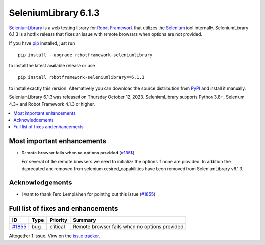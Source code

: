 =====================
SeleniumLibrary 6.1.3
=====================


.. default-role:: code


SeleniumLibrary_ is a web testing library for `Robot Framework`_ that utilizes
the Selenium_ tool internally. SeleniumLibrary 6.1.3 is a hotfix release
that fixes an issue with remote browsers when options are not provided.

If you have pip_ installed, just run

::

   pip install --upgrade robotframework-seleniumlibrary

to install the latest available release or use

::

   pip install robotframework-seleniumlibrary==6.1.3

to install exactly this version. Alternatively you can download the source
distribution from PyPI_ and install it manually.

SeleniumLibrary 6.1.3 was released on Thursday October 12, 2023. SeleniumLibrary supports
Python 3.8+, Selenium 4.3+ and Robot Framework 4.1.3 or higher.

.. _Robot Framework: http://robotframework.org
.. _SeleniumLibrary: https://github.com/robotframework/SeleniumLibrary
.. _Selenium: http://seleniumhq.org
.. _pip: http://pip-installer.org
.. _PyPI: https://pypi.python.org/pypi/robotframework-seleniumlibrary
.. _issue tracker: https://github.com/robotframework/SeleniumLibrary/issues?q=milestone%3Av6.1.3


.. contents::
   :depth: 2
   :local:

Most important enhancements
===========================

- Remote browser fails when no options provided (`#1855`_)

  For several of the remote browsers we need to initialize the options if none are provided.
  In addition the deprecated and removed from selenium desired_capabilities have been removed
  from SeleniumLibrary v6.1.3.

Acknowledgements
================

- I want to thank Tero Lempiäinen for pointing out this issue (`#1855`_)

Full list of fixes and enhancements
===================================

.. list-table::
    :header-rows: 1

    * - ID
      - Type
      - Priority
      - Summary
    * - `#1855`_
      - bug
      - critical
      - Remote browser fails when no options provided

Altogether 1 issue. View on the `issue tracker <https://github.com/robotframework/SeleniumLibrary/issues?q=milestone%3Av6.1.3>`__.

.. _#1855: https://github.com/robotframework/SeleniumLibrary/issues/1855
